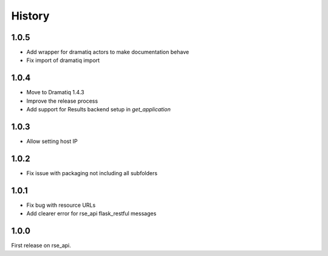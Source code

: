 History
=======

1.0.5
-----
* Add wrapper for dramatiq actors to make documentation behave
* Fix import of dramatiq import

1.0.4
-----
* Move to Dramatiq 1.4.3
* Improve the release process
* Add support for Results backend setup in `get_application`

1.0.3
-----
* Allow setting host IP

1.0.2
-----
* Fix issue with packaging not including all subfolders

1.0.1
-----
* Fix bug with resource URLs
* Add clearer error for rse_api flask_restful messages

1.0.0
-----
First release on rse_api.